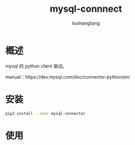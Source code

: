 # -*- coding:utf-8-*-
#+TITLE: mysql-connnect
#+AUTHOR: liushangliang
#+EMAIL: phenix3443+github@gmail.com

* 概述
  mysql 的 python client 驱动。

  manual：https://dev.mysql.com/doc/connector-python/en/

* 安装
  #+BEGIN_SRC sh
pip3 install --user mysql-connector
  #+END_SRC
* 使用
